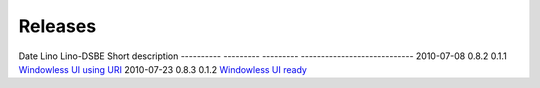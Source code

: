 Releases
========

Date       Lino      Lino-DSBE Short description
---------- --------- --------- ----------------------------
2010-07-08 0.8.2     0.1.1     `Windowless UI using URI <http://lino.saffre-rumma.ee/blog/2010/20100708.html>`_
2010-07-23 0.8.3     0.1.2     `Windowless UI ready <http://lino.saffre-rumma.ee/blog/2010/20100723.html>`_
